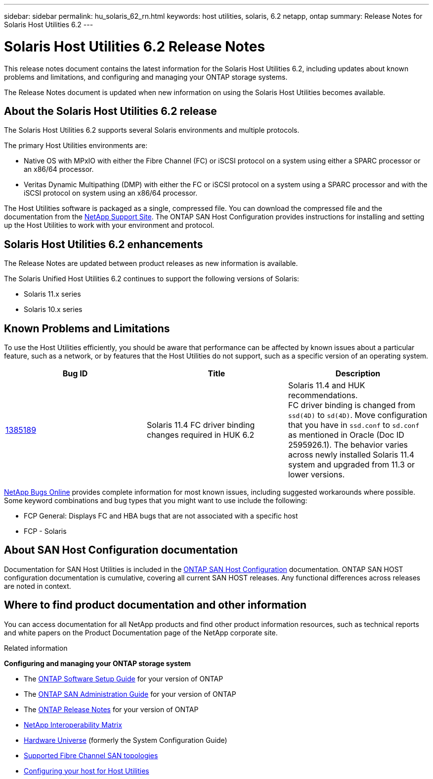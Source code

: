 ---
sidebar: sidebar
permalink: hu_solaris_62_rn.html
keywords: host utilities, solaris, 6.2 netapp, ontap
summary: Release Notes for Solaris Host Utilities 6.2
---

= Solaris Host Utilities 6.2 Release Notes
:toc: macro
:hardbreaks:
:toclevels: 1
:nofooter:
:icons: font
:linkattrs:
:imagesdir: ./media/

[.lead]
This release notes document contains the latest information for the Solaris Host Utilities 6.2, including updates about known problems and limitations, and configuring and managing your ONTAP storage systems.

The Release Notes document is updated when new information on using the Solaris Host Utilities becomes available.


== About the Solaris Host Utilities 6.2 release
The Solaris Host Utilities 6.2 supports several Solaris environments and multiple protocols.

The primary Host Utilities environments are:

* Native OS with MPxIO with either the Fibre Channel (FC) or iSCSI protocol on a system using either a SPARC processor or an x86/64 processor.
* Veritas Dynamic Multipathing (DMP) with either the FC or iSCSI protocol on a system using a SPARC processor and with the iSCSI protocol on system using an x86/64 processor.


The Host Utilities software is packaged as a single, compressed file. You can download the compressed file and the documentation from the link:https://mysupport.netapp.com/site/[NetApp Support Site^]. The ONTAP SAN Host Configuration provides instructions for installing and setting up the Host Utilities to work with your environment and protocol.


== Solaris Host Utilities 6.2 enhancements

The Release Notes are updated between product releases as new information is available.

The Solaris Unified Host Utilities 6.2 continues to support the following versions of Solaris:

*	Solaris 11.x series
*	Solaris 10.x series

== Known Problems and Limitations
To use the Host Utilities efficiently, you should be aware that performance can be affected by known issues about a particular feature, such as a network, or by features that the Host Utilities do not support, such as a specific version of an operating system.

[cols=3,options="header"]
|===
|Bug ID	|Title	|Description
|link:https://mysupport.netapp.com/site/bugs-online/product/HOSTUTILITIES/BURT/1385189[1385189^]
|Solaris 11.4 FC driver binding changes required in HUK 6.2	|Solaris 11.4 and HUK recommendations.
FC driver binding is changed from `ssd(4D)` to `sd(4D)`. Move configuration that you have in `ssd.conf` to `sd.conf` as mentioned in Oracle (Doc ID 2595926.1). The behavior varies across newly installed Solaris 11.4 system and upgraded from 11.3 or lower versions.
|===

link:https://mysupport.netapp.com/site/[NetApp Bugs Online^] provides complete information for most known issues, including suggested workarounds where possible. Some keyword combinations and bug types that you might want to use include the following:

*	FCP General: Displays FC and HBA bugs that are not associated with a specific host
*	FCP - Solaris

== About SAN Host Configuration documentation

Documentation for SAN Host Utilities is included in the link:https://docs.netapp.com/us-en/ontap-sanhost/index.html[ONTAP SAN Host Configuration] documentation. ONTAP SAN HOST configuration documentation is cumulative, covering all current SAN HOST releases. Any functional differences across releases are noted in context.

== Where to find product documentation and other information
You can access documentation for all NetApp products and find other product information resources, such as technical reports and white papers on the Product Documentation page of the NetApp corporate site.

.Related information

*Configuring and managing your ONTAP storage system*

*	The link:https://docs.netapp.com/us-en/ontap/setup-upgrade/index.html[ONTAP Software Setup Guide^] for your version of ONTAP
*	The link:https://docs.netapp.com/us-en/ontap/san-management/index.html[ONTAP SAN Administration Guide^] for your version of ONTAP
*	The link:https://library.netapp.com/ecm/ecm_download_file/ECMLP2492508[ONTAP Release Notes^] for your version of ONTAP
* link:https://imt.netapp.com/matrix/#welcome[NetApp Interoperability Matrix^]
* link:https://hwu.netapp.com/[Hardware Universe^] (formerly the System Configuration Guide)
* link:https://docs.netapp.com/us-en/ontap-sanhost/index.html[Supported Fibre Channel SAN topologies^]
* link:https://mysupport.netapp.com/documentation/productlibrary/index.html?productID=61343[Configuring your host for Host Utilities^]
